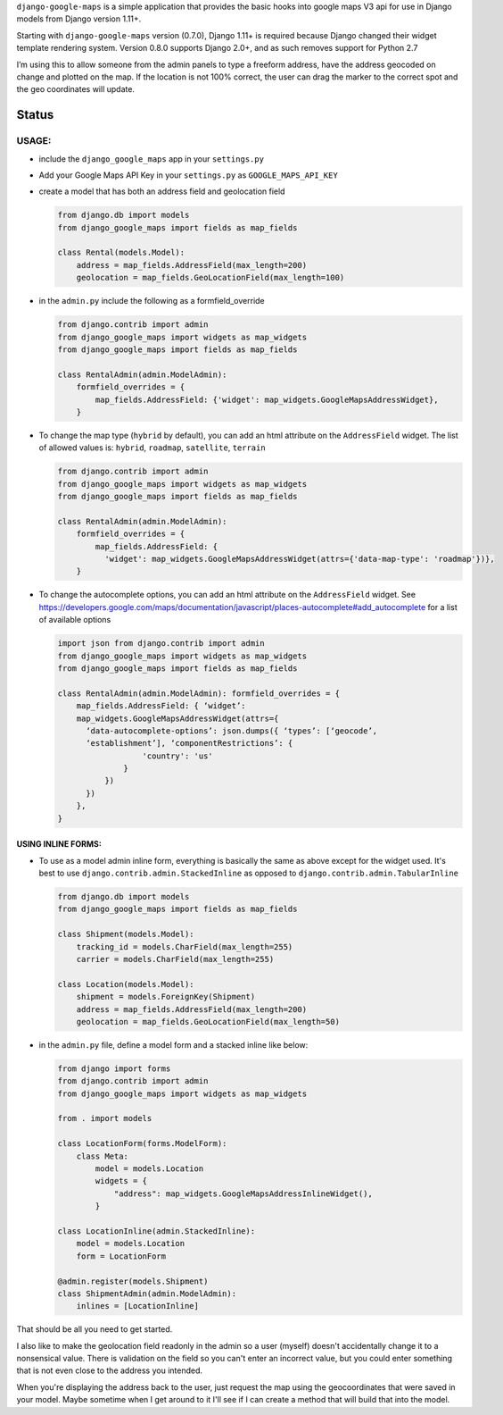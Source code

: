 ``django-google-maps`` is a simple application that provides the basic
hooks into google maps V3 api for use in Django models from Django
version 1.11+.

Starting with ``django-google-maps`` version (0.7.0), Django 1.11+ is
required because Django changed their widget template rendering system.
Version 0.8.0 supports Django 2.0+, and as such removes support for
Python 2.7

I’m using this to allow someone from the admin panels to type a freeform
address, have the address geocoded on change and plotted on the map. If
the location is not 100% correct, the user can drag the marker to the
correct spot and the geo coordinates will update.

Status
~~~~~~

|Build Status|

USAGE:
------

-  include the ``django_google_maps`` app in your ``settings.py``

-  Add your Google Maps API Key in your ``settings.py`` as
   ``GOOGLE_MAPS_API_KEY``

-  create a model that has both an address field and geolocation field

   .. code:: python

      from django.db import models
      from django_google_maps import fields as map_fields

      class Rental(models.Model):
          address = map_fields.AddressField(max_length=200)
          geolocation = map_fields.GeoLocationField(max_length=100)

-  in the ``admin.py`` include the following as a formfield_override

   .. code:: python

      from django.contrib import admin
      from django_google_maps import widgets as map_widgets
      from django_google_maps import fields as map_fields

      class RentalAdmin(admin.ModelAdmin):
          formfield_overrides = {
              map_fields.AddressField: {'widget': map_widgets.GoogleMapsAddressWidget},
          }

-  To change the map type (``hybrid`` by default), you can add an html
   attribute on the ``AddressField`` widget. The list of allowed values
   is: ``hybrid``, ``roadmap``, ``satellite``, ``terrain``

   .. code:: python

      from django.contrib import admin
      from django_google_maps import widgets as map_widgets
      from django_google_maps import fields as map_fields

      class RentalAdmin(admin.ModelAdmin):
          formfield_overrides = {
              map_fields.AddressField: {
                'widget': map_widgets.GoogleMapsAddressWidget(attrs={'data-map-type': 'roadmap'})},
          }

-  To change the autocomplete options, you can add an html attribute on
   the ``AddressField`` widget. See
   https://developers.google.com/maps/documentation/javascript/places-autocomplete#add_autocomplete
   for a list of available options

   .. code:: python

      import json from django.contrib import admin
      from django_google_maps import widgets as map_widgets
      from django_google_maps import fields as map_fields

      class RentalAdmin(admin.ModelAdmin): formfield_overrides = {
          map_fields.AddressField: { ‘widget’:
          map_widgets.GoogleMapsAddressWidget(attrs={
            ‘data-autocomplete-options’: json.dumps({ ‘types’: [‘geocode’,
            ‘establishment’], ‘componentRestrictions’: {
                        'country': 'us'
                    }
                })
            })
          },
      }

USING INLINE FORMS:
===================
-  To use as a model admin inline form, everything is basically the same as above except for the widget
   used. It's best to use ``django.contrib.admin.StackedInline`` as opposed to ``django.contrib.admin.TabularInline``

   .. code:: python

      from django.db import models
      from django_google_maps import fields as map_fields

      class Shipment(models.Model):
          tracking_id = models.CharField(max_length=255)
          carrier = models.CharField(max_length=255)

      class Location(models.Model):
          shipment = models.ForeignKey(Shipment)
          address = map_fields.AddressField(max_length=200)
          geolocation = map_fields.GeoLocationField(max_length=50)

-  in the ``admin.py`` file, define a model form and a stacked inline like below:

   .. code:: python

      from django import forms
      from django.contrib import admin
      from django_google_maps import widgets as map_widgets

      from . import models

      class LocationForm(forms.ModelForm):
          class Meta:
              model = models.Location
              widgets = {
                  "address": map_widgets.GoogleMapsAddressInlineWidget(),
              }

      class LocationInline(admin.StackedInline):
          model = models.Location
          form = LocationForm

      @admin.register(models.Shipment)
      class ShipmentAdmin(admin.ModelAdmin):
          inlines = [LocationInline]

That should be all you need to get started.

I also like to make the geolocation field readonly in the admin so a user
(myself) doesn't accidentally change it to a nonsensical value. There is
validation on the field so you can't enter an incorrect value, but you could
enter something that is not even close to the address you intended.

When you're displaying the address back to the user, just request the map
using the geocoordinates that were saved in your model. Maybe sometime when
I get around to it I'll see if I can create a method that will build that
into the model.

.. |Build Status| image:: https://travis-ci.org/madisona/django-google-maps.png
   :target: https://travis-ci.org/madisona/django-google-maps
